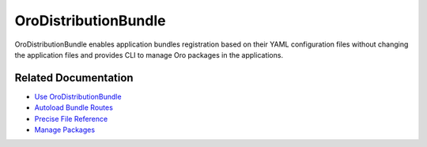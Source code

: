 .. _bundle-docs-platform-distribution-bundle:

OroDistributionBundle
=====================

OroDistributionBundle enables application bundles registration based on their YAML configuration files without changing the application files and provides CLI to manage Oro packages in the applications.

Related Documentation
---------------------

* `Use OroDistributionBundle <https://github.com/oroinc/platform/tree/master/src/Oro/Bundle/DistributionBundle#usage>`__
* `Autoload Bundle Routes <https://github.com/oroinc/platform/tree/master/src/Oro/Bundle/DistributionBundle#routing-autoload>`__
* `Precise File Reference <https://github.com/oroinc/platform/tree/master/src/Oro/Bundle/DistributionBundle#precise-file-reference>`__
* `Manage Packages <https://github.com/oroinc/platform/tree/master/src/Oro/Bundle/DistributionBundle#packages-management>`__
